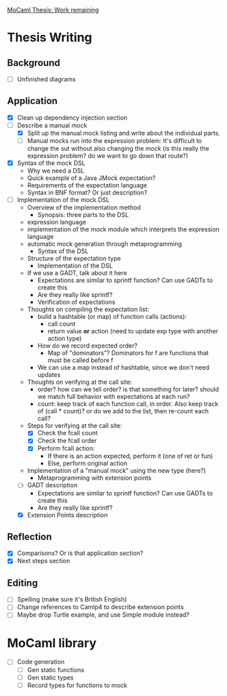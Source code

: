 _MoCaml Thesis: Work remaining_

* Thesis Writing
** Background
  - [ ] Unfinished diagrams
** Application
  - [X] Clean up dependency injection section
  - [-] Describe a manual mock
    - [X] Split up the manual mock listing and write about the
      individual parts.
    - [-] Manual mocks run into the expression problem: It's difficult
      to change the sut without also changing the mock (is this really
      the expression problem? do we want to go down that route?)
  - [X] Syntax of the mock DSL
    - Why we need a DSL
    - Quick example of a Java JMock expectation?
    - Requirements of the expectation language
    - Syntax in BNF format? Or just description?
  - [-] Implementation of the mock DSL
    - Overview of the implementation method
      - Synopsis: three parts to the DSL
	- expression language
	- implementation of the mock module which interprets the
          expression language
	- automatic mock generation through metaprogramming
      - Syntax of the DSL
	- Structure of the expectation type
      - Implementation of the DSL
	- If we use a GADT, talk about it here
	  - Expectations are similar to sprintf function? Can use
            GADTs to create this
	  - Are they really like sprintf?
      - Verification of expectations
	- Thoughts on compiling the expectation list:
	  - build a hashtable (or map) of function calls (actions):
	    - call count
	    - return value *or* action (need to update exp type with another action type)
	  - How do we record expected order?
	    - Map of "dominators"? Dominators for f are functions that must be called before f
	  - We can use a map instead of hashtable, since we don't need updates
	- Thoughts on verifying at the call site:
	  - order? how can we tell order? is that something for later?
            should we match full behavior with expectations at each
            run?
	  - count: keep track of each function call, in order. Also
            keep track of (call * count)? or do we add to the list,
            then re-count each call?
	- Steps for verifying at the call site:
	  - [X] Check the fcall count
	  - [X] Check the fcall order
	  - [X] Perform fcall action:
	    - If there is an action expected, perform it (one of ret or fun)
	    - Else, perform original action
	- Implementation of a "manual mock" using the new type (here?)
      - Metaprogramming with extension points
    - [-] GADT description
      - Expectations are similar to sprintf function? Can use GADTs to
        create this
      - Are they really like sprintf?
    - [X] Extension Points description
** Reflection
  - [X] Comparisons? Or is that application section?
  - [X] Next steps section
** Editing
  - [ ] Spelling (make sure it's British English)
  - [ ] Change references to Camlp4 to describe extension points
  - [ ] Maybe drop Turtle example, and use Simple module instead?
* MoCaml library
  - [ ] Code generation
    - [ ] Gen static functions
    - [ ] Gen static types
    - [ ] Record types for functions to mock
